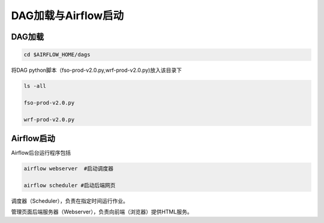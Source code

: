 #################
DAG加载与Airflow启动
#################


DAG加载
======================
.. code:: bash

     cd $AIRFLOW_HOME/dags

将DAG python脚本（fso-prod-v2.0.py,wrf-prod-v2.0.py)放入该目录下

.. code:: bash

     ls -all

     fso-prod-v2.0.py

     wrf-prod-v2.0.py
     

Airflow启动
======================

Airflow后台运行程序包括

.. code:: bash

     airflow webserver  #启动调度器

     airflow scheduler #启动后端网页

调度器（Scheduler），负责在指定时间运行作业。

管理页面后端服务器（Webserver），负责向前端（浏览器）提供HTML服务。
